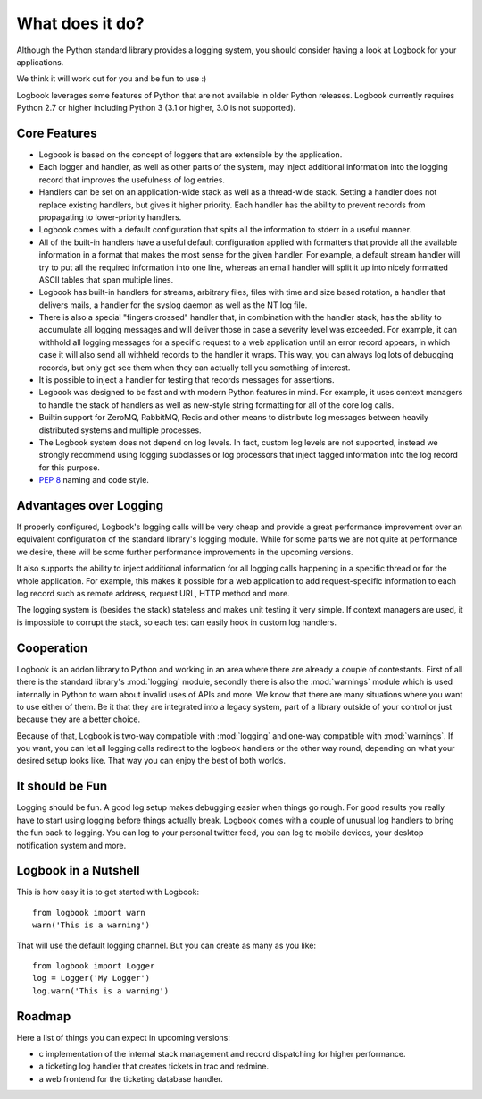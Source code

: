 What does it do?
================

Although the Python standard library provides a logging system, you should
consider having a look at Logbook for your applications.

We think it will work out for you and be fun to use :)

Logbook leverages some features of Python that are not available in older Python releases.
Logbook currently requires Python 2.7 or higher including Python 3 (3.1 or
higher, 3.0 is not supported).

Core Features
-------------

-   Logbook is based on the concept of loggers that are extensible by the
    application.
-   Each logger and handler, as well as other parts of the system, may inject
    additional information into the logging record that improves the usefulness
    of log entries.
-   Handlers can be set on an application-wide stack as well as a thread-wide
    stack.  Setting a handler does not replace existing handlers, but gives it
    higher priority.  Each handler has the ability to prevent records from
    propagating to lower-priority handlers.
-   Logbook comes with a default configuration that spits all the
    information to stderr in a useful manner.
-   All of the built-in handlers have a useful default configuration applied with
    formatters that provide all the available information in a format that
    makes the most sense for the given handler.  For example, a default stream
    handler will try to put all the required information into one line, whereas
    an email handler will split it up into nicely formatted ASCII tables that
    span multiple lines.
-   Logbook has built-in handlers for streams, arbitrary files, files with time
    and size based rotation, a handler that delivers mails, a handler for the
    syslog daemon as well as the NT log file.
-   There is also a special "fingers crossed" handler that, in combination with
    the handler stack, has the ability to accumulate all logging messages and
    will deliver those in case a severity level was exceeded.  For example, it
    can withhold all logging messages for a specific request to a web
    application until an error record appears, in which case it will also send
    all withheld records to the handler it wraps.  This way, you can always log
    lots of debugging records, but only get see them when they can actually
    tell you something of interest.
-   It is possible to inject a handler for testing that records messages for
    assertions.
-   Logbook was designed to be fast and with modern Python features in mind.
    For example, it uses context managers to handle the stack of handlers as
    well as new-style string formatting for all of the core log calls.
-   Builtin support for ZeroMQ, RabbitMQ, Redis and other means to distribute
    log messages between heavily distributed systems and multiple processes.
-   The Logbook system does not depend on log levels.  In fact, custom log
    levels are not supported, instead we strongly recommend using logging
    subclasses or log processors that inject tagged information into the log
    record for this purpose.
-   :pep:`8` naming and code style.

Advantages over Logging
-----------------------

If properly configured, Logbook's logging calls will be very cheap and
provide a great performance improvement over an equivalent configuration
of the standard library's logging module.  While for some parts we are not
quite at performance we desire, there will be some further performance
improvements in the upcoming versions.

It also supports the ability to inject additional information for all
logging calls happening in a specific thread or for the whole application.
For example, this makes it possible for a web application to add
request-specific information to each log record such as remote address,
request URL, HTTP method and more.

The logging system is (besides the stack) stateless and makes unit testing
it very simple.  If context managers are used, it is impossible to corrupt
the stack, so each test can easily hook in custom log handlers.

Cooperation
-----------

Logbook is an addon library to Python and working in an area where there
are already a couple of contestants.  First of all there is the standard
library's :mod:`logging` module, secondly there is also the
:mod:`warnings` module which is used internally in Python to warn about
invalid uses of APIs and more.  We know that there are many situations
where you want to use either of them.  Be it that they are integrated into
a legacy system, part of a library outside of your control or just because
they are a better choice.

Because of that, Logbook is two-way compatible with :mod:`logging` and
one-way compatible with :mod:`warnings`.  If you want, you can let all
logging calls redirect to the logbook handlers or the other way round,
depending on what your desired setup looks like.  That way you can enjoy
the best of both worlds.

It should be Fun
----------------

Logging should be fun.  A good log setup makes debugging easier when
things go rough.  For good results you really have to start using logging
before things actually break.  Logbook comes with a couple of unusual log
handlers to bring the fun back to logging.  You can log to your personal
twitter feed, you can log to mobile devices, your desktop notification
system and more.

Logbook in a Nutshell
---------------------

This is how easy it is to get started with Logbook::

    from logbook import warn
    warn('This is a warning')

That will use the default logging channel.  But you can create as many as
you like::

    from logbook import Logger
    log = Logger('My Logger')
    log.warn('This is a warning')

Roadmap
-------

Here a list of things you can expect in upcoming versions:

-   c implementation of the internal stack management and record
    dispatching for higher performance.
-   a ticketing log handler that creates tickets in trac and redmine.
-   a web frontend for the ticketing database handler.
